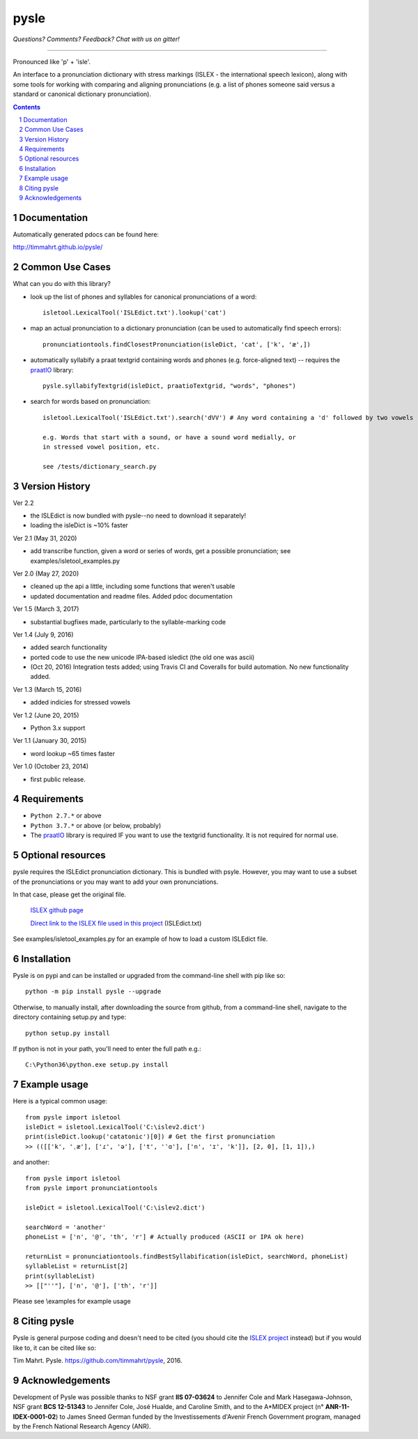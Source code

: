 
---------
pysle
---------

.. image:: https://travis-ci.org/timmahrt/pysle.svg?branch=master
    :target: https://travis-ci.org/timmahrt/pysle

.. image:: https://coveralls.io/repos/github/timmahrt/pysle/badge.svg?branch=master
    :target: https://coveralls.io/github/timmahrt/pysle?branch=master

.. image:: https://img.shields.io/badge/license-MIT-blue.svg?
   :target: http://opensource.org/licenses/MIT
   
*Questions?  Comments?  Feedback?  Chat with us on gitter!*

.. image:: https://badges.gitter.im/pysle/Lobby.svg?
   :alt: Join the chat at https://gitter.im/pysle/Lobby
   :target: https://gitter.im/pysle/Lobby?utm_source=badge&utm_medium=badge&utm_campaign=pr-badge&utm_content=badge

-----

Pronounced like 'p' + 'isle'.

An interface to a pronunciation dictionary with stress markings
(ISLEX - the international speech lexicon),
along with some tools for working with comparing and aligning
pronunciations (e.g. a list of phones someone said versus a standard or
canonical dictionary pronunciation).


.. sectnum::
.. contents::


Documentation
================

Automatically generated pdocs can be found here:

http://timmahrt.github.io/pysle/


Common Use Cases
================

What can you do with this library?

- look up the list of phones and syllables for canonical pronunciations
  of a word::
  
    isletool.LexicalTool('ISLEdict.txt').lookup('cat')

- map an actual pronunciation to a dictionary pronunciation (can be used
  to automatically find speech errors)::
  
    pronunciationtools.findClosestPronunciation(isleDict, 'cat', ['k', 'æ',])

- automatically syllabify a praat textgrid containing words and phones
  (e.g. force-aligned text) -- requires the
  `praatIO <https://github.com/timmahrt/praatIO>`_ library::
  
    pysle.syllabifyTextgrid(isleDict, praatioTextgrid, "words", "phones")

- search for words based on pronunciation::

    isletool.LexicalTool('ISLEdict.txt').search('dVV') # Any word containing a 'd' followed by two vowels

    e.g. Words that start with a sound, or have a sound word medially, or
    in stressed vowel position, etc.

    see /tests/dictionary_search.py

Version History
================

Ver 2.2

- the ISLEdict is now bundled with pysle--no need to download it separately!

- loading the isleDict is ~10% faster

Ver 2.1 (May 31, 2020)

- add transcribe function, given a word or series of words, get a possible pronunciation;
  see examples/isletool_examples.py

Ver 2.0 (May 27, 2020)

- cleaned up the api a little, including some functions that weren't usable

- updated documentation and readme files.  Added pdoc documentation

Ver 1.5 (March 3, 2017)

- substantial bugfixes made, particularly to the syllable-marking code

Ver 1.4 (July 9, 2016)

- added search functionality

- ported code to use the new unicode IPA-based isledict
  (the old one was ascii)

- (Oct 20, 2016) Integration tests added; using Travis CI and Coveralls
  for build automation.  No new functionality added.

Ver 1.3 (March 15, 2016)

- added indicies for stressed vowels

Ver 1.2 (June 20, 2015)

- Python 3.x support

Ver 1.1 (January 30, 2015)

- word lookup ~65 times faster

Ver 1.0 (October 23, 2014)

- first public release.


Requirements
================

- ``Python 2.7.*`` or above

- ``Python 3.7.*`` or above (or below, probably)

- The `praatIO <https://github.com/timmahrt/praatIO>`_ library is required IF 
  you want to use the textgrid functionality.  It is not required 
  for normal use.


Optional resources
================

pysle requires the ISLEdict pronunciation dictionary.  This is bundled with psyle.
However, you may want to use a subset of the pronunciations or you may want to
add your own pronunciations.

In that case, please get the original file.

  `ISLEX github page <https://github.com/uiuc-sst/g2ps>`_

  `Direct link to the ISLEX file used in this project
  <https://raw.githubusercontent.com/uiuc-sst/g2ps/master/English/ISLEdict.txt>`_ (ISLEdict.txt)

See examples/isletool_examples.py for an example of how to load a custom ISLEdict file.


Installation
================

Pysle is on pypi and can be installed or upgraded from the command-line shell with pip like so::

    python -m pip install pysle --upgrade

Otherwise, to manually install, after downloading the source from github, from a command-line shell, navigate to the directory containing setup.py and type::

    python setup.py install

If python is not in your path, you'll need to enter the full path e.g.::

	C:\Python36\python.exe setup.py install

	
Example usage
================

Here is a typical common usage::

    from pysle import isletool
    isleDict = isletool.LexicalTool('C:\islev2.dict')
    print(isleDict.lookup('catatonic')[0]) # Get the first pronunciation
    >> (([['k', 'ˌæ'], ['ɾ', 'ə'], ['t', 'ˈɑ'], ['n', 'ɪ', 'k']], [2, 0], [1, 1]),)

and another::

    from pysle import isletool
    from pysle import pronunciationtools
    
    isleDict = isletool.LexicalTool('C:\islev2.dict')

    searchWord = 'another'
    phoneList = ['n', '@', 'th', 'r'] # Actually produced (ASCII or IPA ok here)

    returnList = pronunciationtools.findBestSyllabification(isleDict, searchWord, phoneList)
    syllableList = returnList[2]
    print(syllableList)
    >> [["''"], ['n', '@'], ['th', 'r']]
    

Please see \\examples for example usage


Citing pysle
===============

Pysle is general purpose coding and doesn't need to be cited
(you should cite the
`ISLEX project <http://isle.illinois.edu/sst/data/g2ps/>`_
instead) but if you would like to, it can be cited like so:

Tim Mahrt. Pysle. https://github.com/timmahrt/pysle, 2016.


Acknowledgements
================

Development of Pysle was possible thanks to NSF grant **IIS 07-03624**
to Jennifer Cole and Mark Hasegawa-Johnson, NSF grant **BCS 12-51343**
to Jennifer Cole, José Hualde, and Caroline Smith, and
to the A*MIDEX project (n° **ANR-11-IDEX-0001-02**) to James Sneed German
funded by the Investissements d'Avenir French Government program, managed
by the French National Research Agency (ANR).
